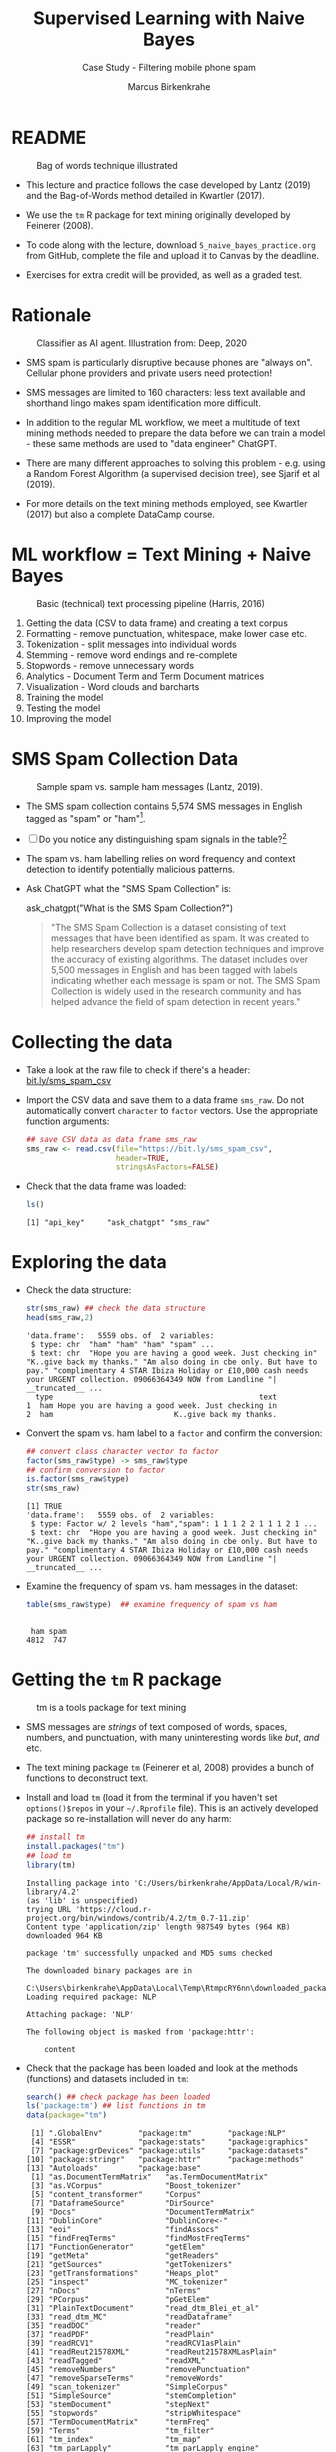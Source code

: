 #+TITLE: Supervised Learning with Naive Bayes
#+AUTHOR: Marcus Birkenkrahe
#+SUBTITLE: Case Study - Filtering mobile phone spam
#+STARTUP: overview hideblocks indent inlineimages
#+OPTIONS: toc:nil num:nil ^:nil
#+PROPERTY: header-args:R :session *R* :results output :exports both :noweb yes
* README
#+attr_latex: :width 400px
#+caption: Bag of words technique illustrated
[[../img/5_bagofwords.png]]

- This lecture and practice follows the case developed by Lantz (2019)
  and the Bag-of-Words method detailed in Kwartler (2017).

- We use the ~tm~ R package for text mining originally developed by
  Feinerer (2008).

- To code along with the lecture, download ~5_naive_bayes_practice.org~
  from GitHub, complete the file and upload it to Canvas by the
  deadline.

- Exercises for extra credit will be provided, as well as a graded
  test.

* Rationale
#+attr_latex: :width 400px
#+caption: Classifier as AI agent. Illustration from: Deep, 2020
[[../img/5_agent.png]]

- SMS spam is particularly disruptive because phones are "always
  on". Cellular phone providers and private users need protection!

- SMS messages are limited to 160 characters: less text available and
  shorthand lingo makes spam identification more difficult.

- In addition to the regular ML workflow, we meet a multitude of text
  mining methods needed to prepare the data before we can train a
  model - these same methods are used to "data engineer" ChatGPT.

- There are many different approaches to solving this problem -
  e.g. using a Random Forest Algorithm (a supervised decision tree),
  see Sjarif et al (2019).

- For more details on the text mining methods employed, see Kwartler
  (2017) but also a complete DataCamp course.

* ML workflow = Text Mining + Naive Bayes
#+attr_latex: :width 400px
#+caption: Basic (technical) text processing pipeline (Harris, 2016)
[[../img/5_text-mining-pipeline.png]]

1) Getting the data (CSV to data frame) and creating a text corpus
2) Formatting - remove punctuation, whitespace, make lower case etc.
3) Tokenization - split messages into individual words
4) Stemming - remove word endings and re-complete
5) Stopwords - remove unnecessary words
6) Analytics - Document Term and Term Document matrices
7) Visualization - Word clouds and barcharts
8) Training the model
9) Testing the model
10) Improving the model

* SMS Spam Collection Data
#+attr_latex: :width 400px
#+caption: Sample spam vs. sample ham messages (Lantz, 2019).
[[../img/5_sms.png]]

- The SMS spam collection contains 5,574 SMS messages in English
  tagged as "spam" or "ham"[fn:1].

- [ ] Do you notice any distinguishing spam signals in the table?[fn:2]

- The spam vs. ham labelling relies on word frequency and context
  detection to identify potentially malicious patterns.

- Ask ChatGPT what the "SMS Spam Collection" is:
  #+begin_example R
    ask_chatgpt("What is the SMS Spam Collection?")
  #+end_example
  #+begin_quote
  "The SMS Spam Collection is a dataset consisting of text messages that
  have been identified as spam. It was created to help researchers
  develop spam detection techniques and improve the accuracy of existing
  algorithms. The dataset includes over 5,500 messages in English and
  has been tagged with labels indicating whether each message is spam or
  not. The SMS Spam Collection is widely used in the research community
  and has helped advance the field of spam detection in recent years."
  #+end_quote

* Collecting the data

- Take a look at the raw file to check if there's a header:
  [[https://bit.ly/sms_spam_csv][bit.ly/sms_spam_csv]]

- Import the CSV data and save them to a data frame ~sms_raw~. Do not
  automatically convert ~character~ to ~factor~ vectors. Use the
  appropriate function arguments:
  #+begin_src R :results silent
    ## save CSV data as data frame sms_raw
    sms_raw <- read.csv(file="https://bit.ly/sms_spam_csv",
                        header=TRUE,
                        stringsAsFactors=FALSE)
  #+end_src

- Check that the data frame was loaded:
  #+begin_src R
    ls()
  #+end_src

  #+RESULTS:
  : [1] "api_key"     "ask_chatgpt" "sms_raw"

* Exploring the data

- Check the data structure:
  #+begin_src R
    str(sms_raw) ## check the data structure
    head(sms_raw,2)
  #+end_src

  #+RESULTS:
  : 'data.frame':	5559 obs. of  2 variables:
  :  $ type: chr  "ham" "ham" "ham" "spam" ...
  :  $ text: chr  "Hope you are having a good week. Just checking in" "K..give back my thanks." "Am also doing in cbe only. But have to pay." "complimentary 4 STAR Ibiza Holiday or £10,000 cash needs your URGENT collection. 09066364349 NOW from Landline "| __truncated__ ...
  :   type                                              text
  : 1  ham Hope you are having a good week. Just checking in
  : 2  ham                           K..give back my thanks.

- Convert the spam vs. ham label to a ~factor~ and confirm the
  conversion:
  #+begin_src R
    ## convert class character vector to factor
    factor(sms_raw$type) -> sms_raw$type
    ## confirm conversion to factor
    is.factor(sms_raw$type)
    str(sms_raw)
  #+end_src

  #+RESULTS:
  : [1] TRUE
  : 'data.frame':	5559 obs. of  2 variables:
  :  $ type: Factor w/ 2 levels "ham","spam": 1 1 1 2 2 1 1 1 2 1 ...
  :  $ text: chr  "Hope you are having a good week. Just checking in" "K..give back my thanks." "Am also doing in cbe only. But have to pay." "complimentary 4 STAR Ibiza Holiday or £10,000 cash needs your URGENT collection. 09066364349 NOW from Landline "| __truncated__ ...

- Examine the frequency of spam vs. ham messages in the dataset:
  #+begin_src R
    table(sms_raw$type)  ## examine frequency of spam vs ham
  #+end_src

  #+RESULTS:
  : 
  :  ham spam 
  : 4812  747

* Getting the ~tm~ R package
#+attr_latex: :width 400px
#+caption: tm is a tools package for text mining
[[../img/5_tools.jpg]]

- SMS messages are /strings/ of text composed of words, spaces, numbers,
  and punctuation, with many uninteresting words like /but/, /and/ etc.

- The text mining package ~tm~ (Feinerer et al, 2008) provides a bunch
  of functions to deconstruct text.

- Install and load ~tm~ (load it from the terminal if you haven't set
  ~options()$repos~ in your ~~/.Rprofile~ file). This is an actively
  developed package so re-installation will never do any harm:
  #+begin_src R
    ## install tm
    install.packages("tm")
    ## load tm
    library(tm)
  #+end_src

  #+RESULTS:
  #+begin_example
  Installing package into 'C:/Users/birkenkrahe/AppData/Local/R/win-library/4.2'
  (as 'lib' is unspecified)
  trying URL 'https://cloud.r-project.org/bin/windows/contrib/4.2/tm_0.7-11.zip'
  Content type 'application/zip' length 987549 bytes (964 KB)
  downloaded 964 KB

  package 'tm' successfully unpacked and MD5 sums checked

  The downloaded binary packages are in
	  C:\Users\birkenkrahe\AppData\Local\Temp\RtmpcRY6nn\downloaded_packages
  Loading required package: NLP

  Attaching package: 'NLP'

  The following object is masked from 'package:httr':

      content
  #+end_example

- Check that the package has been loaded and look at the methods
  (functions) and datasets included in ~tm~:
  #+begin_src R
    search() ## check package has been loaded
    ls('package:tm') ## list functions in tm
    data(package="tm")
  #+end_src

  #+RESULTS:
  #+begin_example
   [1] ".GlobalEnv"        "package:tm"        "package:NLP"      
   [4] "ESSR"              "package:stats"     "package:graphics" 
   [7] "package:grDevices" "package:utils"     "package:datasets" 
  [10] "package:stringr"   "package:httr"      "package:methods"  
  [13] "Autoloads"         "package:base"
   [1] "as.DocumentTermMatrix"   "as.TermDocumentMatrix"  
   [3] "as.VCorpus"              "Boost_tokenizer"        
   [5] "content_transformer"     "Corpus"                 
   [7] "DataframeSource"         "DirSource"              
   [9] "Docs"                    "DocumentTermMatrix"     
  [11] "DublinCore"              "DublinCore<-"           
  [13] "eoi"                     "findAssocs"             
  [15] "findFreqTerms"           "findMostFreqTerms"      
  [17] "FunctionGenerator"       "getElem"                
  [19] "getMeta"                 "getReaders"             
  [21] "getSources"              "getTokenizers"          
  [23] "getTransformations"      "Heaps_plot"             
  [25] "inspect"                 "MC_tokenizer"           
  [27] "nDocs"                   "nTerms"                 
  [29] "PCorpus"                 "pGetElem"               
  [31] "PlainTextDocument"       "read_dtm_Blei_et_al"    
  [33] "read_dtm_MC"             "readDataframe"          
  [35] "readDOC"                 "reader"                 
  [37] "readPDF"                 "readPlain"              
  [39] "readRCV1"                "readRCV1asPlain"        
  [41] "readReut21578XML"        "readReut21578XMLasPlain"
  [43] "readTagged"              "readXML"                
  [45] "removeNumbers"           "removePunctuation"      
  [47] "removeSparseTerms"       "removeWords"            
  [49] "scan_tokenizer"          "SimpleCorpus"           
  [51] "SimpleSource"            "stemCompletion"         
  [53] "stemDocument"            "stepNext"               
  [55] "stopwords"               "stripWhitespace"        
  [57] "TermDocumentMatrix"      "termFreq"               
  [59] "Terms"                   "tm_filter"              
  [61] "tm_index"                "tm_map"                 
  [63] "tm_parLapply"            "tm_parLapply_engine"    
  [65] "tm_reduce"               "tm_term_score"          
  [67] "URISource"               "VCorpus"                
  [69] "VectorSource"            "weightBin"              
  [71] "WeightFunction"          "weightSMART"            
  [73] "weightTf"                "weightTfIdf"            
  [75] "writeCorpus"             "XMLSource"              
  [77] "XMLTextDocument"         "Zipf_plot"              
  [79] "ZipSource"
  Data sets in package 'tm':

  acq                     50 Exemplary News Articles from the
			  Reuters-21578 Data Set of Topic acq
  crude                   20 Exemplary News Articles from the
			  Reuters-21578 Data Set of Topic crude
  #+end_example

* Building a document text corpus
#+attr_latex: :width 400px
#+caption: Tex mining workflow from Kwartler (2019)
[[../img/1_workflow.png]]

- A /corpus/ is a collection of text documents. It is a list of lists
  with a lot of meta-data slapped on to it.

- In order to be able to work with large text corpora, they need to be
  suitably organized and cleaned.

- Example: [[https://www.english-corpora.org/googlebooks/x.asp][this corpus]] contains 150 billion Google Book documents.

- Three steps lead from a data frame with text to a corpus:
  1) Isolate the text vector
  2) Turn the vector into a source
  3) Turn the source into a corpus
  4) Check that the corpus is there
  #+begin_src R
    sms_corpus <- VCorpus(VectorSource(sms_raw$text))
    ls()
  #+end_src

  #+RESULTS:
  : [1] "api_key"     "ask_chatgpt" "sms_corpus"  "sms_dtm2"    "sms_raw"

- The ~VCorpus~ function creates a volatile, in-memory list that is
  not permanent (not for writing to an external database):
  #+begin_src R
    sms_corpus  # print the corpus label
  #+end_src

  #+RESULTS:
  : <<VCorpus>>
  : Metadata:  corpus specific: 0, document level (indexed): 0
  : Content:  documents: 5559

* Explore the text corpus

- The corpus is a ~list~ structure and its own R object ~class~:
  #+begin_src R
    typeof(sms_corpus)
    class(sms_corpus)
  #+end_src

  #+RESULTS:
  : [1] "list"
  : [1] "VCorpus" "Corpus"

- You can see its content element-wise using list indexing. For
  example for message no. 1, ~tm::inspect~ returns meta data + content:
  #+begin_src R
    inspect(sms_corpus[[1]])
  #+end_src

  #+RESULTS:
  : <<PlainTextDocument>>
  : Metadata:  7
  : Content:  chars: 49
  : 
  : Hope you are having a good week. Just checking in

- To extract a message, e.g. the first message, you can use the index
  operator ~[[~ subset by ~[1]~, or you can use the function ~tm::content~,
  or ~as.character~:
  #+begin_src R
    sms_corpus[[1]][1]  ## extract msg content from corpus with [ ]
    content(sms_corpus[[1]])   ## extrxact msg content from corpus
    as.character(sms_corpus[[1]])
  #+end_src

  #+RESULTS:
  : $content
  : [1] "Hope you are having a good week. Just checking in"
  : [1] "Hope you are having a good week. Just checking in"
  : [1] "Hope you are having a good week. Just checking in"

- While ~tm::meta~ returns only the meta information, which can be subset, too:
  #+begin_src R
    meta(sms_corpus)          # corpus metadata
    meta(sms_corpus[[1]])     # metadata of first corpus element
    meta(sms_corpus[[1]])[2]  # "datetimestamp" metadata of 1st element
  #+end_src

  #+RESULTS:
  #+begin_example
  data frame with 0 columns and 5559 rows
    author       : character(0)
    datetimestamp: 2023-03-16 18:33:42
    description  : character(0)
    heading      : character(0)
    id           : 1
    language     : en
    origin       : character(0)
  $datetimestamp
  [1] "2023-03-16 18:33:42 GMT"
  #+end_example

- To see several list elements at once, ~lapply~ will apply its ~FUN~
  argument to all ~list~ members - for the first three messages:
  #+begin_src R
    lapply(sms_corpus[1:3], FUN=as.character)
  #+end_src

  #+RESULTS:
  : $`1`
  : [1] "Hope you are having a good week. Just checking in"
  : 
  : $`2`
  : [1] "K..give back my thanks."
  : 
  : $`3`
  : [1] "Am also doing in cbe only. But have to pay."

* Cleaning the text corpus: lower case, numbers

- The corpus contains the raw text of 5,559 messages. It needs to be
  standardized, which includes transforming all words to lower case,
  removing numbers and punctuation.

- Transformation of the whole corpus is done with the ~tm_map~ function,
  which accepts a corpus and a function as an argument:
  #+begin_src R
    args(tm_map)
  #+end_src

  #+RESULTS:
  : function (x, FUN, ...) 
  : NULL

- To transform words to lower case, we use ~base::tolower~
  #+begin_src R
    tolower("WHY ARE YOU YELLING AT ME!?")
  #+end_src

  #+RESULTS:
  : [1] "why are you yelling at me!?"

- Since ~tolower~ is not in ~tm~, we need to wrap it in another function,
  ~tm::content_transformer~:
  #+begin_src R :results silent
    tm_map(x=sms_corpus,
           FUN = content_transformer(tolower)) -> sms_corpus_clean
  #+end_src

- Let's check that the transformation worked: print the ~content~ of the
  first message from the original and the transformed corpus:
  #+begin_src R
    content(sms_corpus[[1]])
    content(sms_corpus_clean[[1]])
  #+end_src

  #+RESULTS:
  : [1] "Hope you are having a good week. Just checking in"
  : [1] "hope you are having a good week. just checking in"

- To remove numbers from the SMS messages, use ~tm::removeNumbers~ on
  the new corpus object:
  #+begin_src R
    tm_map(x=sms_corpus_clean,
           FUN=removeNumbers) -> sms_corpus_clean
  #+end_src

  #+RESULTS:

- Compare the ~content~ of the original and transformed corpus for message 4:
  #+begin_src R
    content(sms_corpus[[4]])
    content(sms_corpus_clean[[4]])
  #+end_src

  #+RESULTS:
  : [1] "complimentary 4 STAR Ibiza Holiday or £10,000 cash needs your URGENT collection. 09066364349 NOW from Landline not to lose out! Box434SK38WP150PPM18+"
  : [1] "complimentary  star ibiza holiday or £, cash needs your urgent collection.  now from landline not to lose out! boxskwpppm+"

- To see all ~tm~ functions that can be used with ~tm_map~, check the help
  for ~getTransformations~. They are: ~removeNumbers~, ~removePunctuation~,
  ~removeWords~ and ~stemDocument~ (in connection with a dictionary), and
  ~stripWhitespace~.

* Removing stopwords and punctuation

- We need to remove filler words like /to/, /and/, /but/ etc. These are
  known as /stopwords/ and are removed before text mining.

- The ~tm~ package provides a ~stopwords~ function to access various sets
  of stop words from different languages. Check its arguments.
  #+begin_src R
    args(stopwords)
  #+end_src

  #+RESULTS:
  : function (kind = "en") 
  : NULL

- Which language contains the most stopwords?  Compare the ~length~ of
  ~english~, ~spanish~ and ~german~ ~tm::stopword~ dictionaries:
  #+begin_src R
    length(stopwords("english"))
    length(stopwords("spanish"))
    length(stopwords("german"))
  #+end_src

  #+RESULTS:
  #+begin_example
  [1] 174
  [1] 308
  [1] 231
    [1] "de"           "la"           "que"          "el"           "en"          
    [6] "y"            "a"            "los"          "del"          "se"          
   [11] "las"          "por"          "un"           "para"         "con"         
   [16] "no"           "una"          "su"           "al"           "lo"          
   [21] "como"         "más"          "pero"         "sus"          "le"          
   [26] "ya"           "o"            "este"         "sí"           "porque"      
   [31] "esta"         "entre"        "cuando"       "muy"          "sin"         
   [36] "sobre"        "también"      "me"           "hasta"        "hay"         
   [41] "donde"        "quien"        "desde"        "todo"         "nos"         
   [46] "durante"      "todos"        "uno"          "les"          "ni"          
   [51] "contra"       "otros"        "ese"          "eso"          "ante"        
   [56] "ellos"        "e"            "esto"         "mí"           "antes"       
   [61] "algunos"      "qué"          "unos"         "yo"           "otro"        
   [66] "otras"        "otra"         "él"           "tanto"        "esa"         
   [71] "estos"        "mucho"        "quienes"      "nada"         "muchos"      
   [76] "cual"         "poco"         "ella"         "estar"        "estas"       
   [81] "algunas"      "algo"         "nosotros"     "mi"           "mis"         
   [86] "tú"           "te"           "ti"           "tu"           "tus"         
   [91] "ellas"        "nosotras"     "vosotros"     "vosotras"     "os"          
   [96] "mío"          "mía"          "míos"         "mías"         "tuyo"        
  [101] "tuya"         "tuyos"        "tuyas"        "suyo"         "suya"        
  [106] "suyos"        "suyas"        "nuestro"      "nuestra"      "nuestros"    
  [111] "nuestras"     "vuestro"      "vuestra"      "vuestros"     "vuestras"    
  [116] "esos"         "esas"         "estoy"        "estás"        "está"        
  [121] "estamos"      "estáis"       "están"        "esté"         "estés"       
  [126] "estemos"      "estéis"       "estén"        "estaré"       "estarás"     
  [131] "estará"       "estaremos"    "estaréis"     "estarán"      "estaría"     
  [136] "estarías"     "estaríamos"   "estaríais"    "estarían"     "estaba"      
  [141] "estabas"      "estábamos"    "estabais"     "estaban"      "estuve"      
  [146] "estuviste"    "estuvo"       "estuvimos"    "estuvisteis"  "estuvieron"  
  [151] "estuviera"    "estuvieras"   "estuviéramos" "estuvierais"  "estuvieran"  
  [156] "estuviese"    "estuvieses"   "estuviésemos" "estuvieseis"  "estuviesen"  
  [161] "estando"      "estado"       "estada"       "estados"      "estadas"     
  [166] "estad"        "he"           "has"          "ha"           "hemos"       
  [171] "habéis"       "han"          "haya"         "hayas"        "hayamos"     
  [176] "hayáis"       "hayan"        "habré"        "habrás"       "habrá"       
  [181] "habremos"     "habréis"      "habrán"       "habría"       "habrías"     
  [186] "habríamos"    "habríais"     "habrían"      "había"        "habías"      
  [191] "habíamos"     "habíais"      "habían"       "hube"         "hubiste"     
  [196] "hubo"         "hubimos"      "hubisteis"    "hubieron"     "hubiera"     
  [201] "hubieras"     "hubiéramos"   "hubierais"    "hubieran"     "hubiese"     
  [206] "hubieses"     "hubiésemos"   "hubieseis"    "hubiesen"     "habiendo"    
  [211] "habido"       "habida"       "habidos"      "habidas"      "soy"         
  [216] "eres"         "es"           "somos"        "sois"         "son"         
  [221] "sea"          "seas"         "seamos"       "seáis"        "sean"        
  [226] "seré"         "serás"        "será"         "seremos"      "seréis"      
  [231] "serán"        "sería"        "serías"       "seríamos"     "seríais"     
  [236] "serían"       "era"          "eras"         "éramos"       "erais"       
  [241] "eran"         "fui"          "fuiste"       "fue"          "fuimos"      
  [246] "fuisteis"     "fueron"       "fuera"        "fueras"       "fuéramos"    
  [251] "fuerais"      "fueran"       "fuese"        "fueses"       "fuésemos"    
  [256] "fueseis"      "fuesen"       "siendo"       "sido"         "tengo"       
  [261] "tienes"       "tiene"        "tenemos"      "tenéis"       "tienen"      
  [266] "tenga"        "tengas"       "tengamos"     "tengáis"      "tengan"      
  [271] "tendré"       "tendrás"      "tendrá"       "tendremos"    "tendréis"    
  [276] "tendrán"      "tendría"      "tendrías"     "tendríamos"   "tendríais"   
  [281] "tendrían"     "tenía"        "tenías"       "teníamos"     "teníais"     
  [286] "tenían"       "tuve"         "tuviste"      "tuvo"         "tuvimos"     
  [291] "tuvisteis"    "tuvieron"     "tuviera"      "tuvieras"     "tuviéramos"  
  [296] "tuvierais"    "tuvieran"     "tuviese"      "tuvieses"     "tuviésemos"  
  [301] "tuvieseis"    "tuviesen"     "teniendo"     "tenido"       "tenida"      
  [306] "tenidos"      "tenidas"      "tened"
  #+end_example

- To apply ~stopwords~ to the corpus, run ~removeWords~ on it. The
  ~stopwords~ function is an additional parameter (cp. ~args(tm_map)~):
  #+begin_src R
    tm_map(x=sms_corpus_clean,
           FUN=removeWords,
           c(stopwords("en"),"just")) -> sms_corpus_clean
  #+end_src

  #+RESULTS:

- Compare the ~content~ of the first message of the original and the
  cleaned corpus:
  #+begin_src R
    content(sms_corpus[[1]])
    content(sms_corpus_clean[[1]])
  #+end_src

  #+RESULTS:
  : [1] "Hope you are having a good week. Just checking in"
  : [1] "hope     good week.  checking "

- Now remove the punctuation with ~removePunctuation~, save the result
  in a new ~sms_corpus_clean~ object, and compare before/after for
  message 16 :
  #+begin_src R
    tm_map(sms_corpus_clean, removePunctuation) -> sms_corpus_clean
    content(sms_corpus[[16]])
    content(sms_corpus_clean[[16]])
  #+end_src

  #+RESULTS:
  : [1] "Ha ha cool cool chikku chikku:-):-DB-)"
  : [1] "ha ha cool cool chikku chikkudb"

- There are subtleties here: e.g. ~removePunctuation~ strips punctuation
  characters completely, with unintended consequences:
  #+begin_src R
    removePunctuation("hello...world")
  #+end_src

  #+RESULTS:
  : [1] "helloworld"

* Word stemming with ~SnowballC~

- Word stemming involves reducing words to their root form. It reduces
  words like "learning", "learned", "learns" to "learn".

- In this way, the classifier does not have to learn a pattern for
  each variant of what is semantically the same feature.

- ~tm~ integrates word-stemming with the ~SnowballC~ package which needs
  to be installed separately, alas. Load the package and check its
  content:
  #+begin_src R
    library(SnowballC)
    search()
    ls('package:SnowballC')
  #+end_src

  #+RESULTS:
  :  [1] ".GlobalEnv"        "package:SnowballC" "package:tm"       
  :  [4] "package:NLP"       "ESSR"              "package:stats"    
  :  [7] "package:graphics"  "package:grDevices" "package:utils"    
  : [10] "package:datasets"  "package:stringr"   "package:httr"     
  : [13] "package:methods"   "Autoloads"         "package:base"
  : [1] "getStemLanguages" "wordStem"

- Which languages are available for stemming?
  #+begin_src R
    getStemLanguages()
  #+end_src

  #+RESULTS:
  :  [1] "arabic"     "basque"     "catalan"    "danish"     "dutch"     
  :  [6] "english"    "finnish"    "french"     "german"     "greek"     
  : [11] "hindi"      "hungarian"  "indonesian" "irish"      "italian"   
  : [16] "lithuanian" "nepali"     "norwegian"  "porter"     "portuguese"
  : [21] "romanian"   "russian"    "spanish"    "swedish"    "tamil"     
  : [26] "turkish"

- Let's check the ~SnowballC::wordStem~ function on an example:
  #+begin_src R
    library(SnowballC)
    wordStem(c("learn", "learned", "learning", "learns", "learner"))
    args(wordStem)
  #+end_src

  #+RESULTS:
  : [1] "learn"   "learn"   "learn"   "learn"   "learner"
  : function (words, language = "porter") 
  : NULL

- The Porter algorithm used by ~wordStem~ does not recognize "learner"
  because it is not a word that can be broken down in its root and
  affixes using the algorithm's rules!

- To apply ~wordStem~ to the cleaned corpus with ~tm_map~, use the
  ~stemDocument~ function, and check another message (25) for success:
  #+begin_src R
    tm_map(sms_corpus_clean, stemDocument) -> sms_corpus_clean
    content(sms_corpus[[25]])
    content(sms_corpus_clean[[25]])
  #+end_src

  #+RESULTS:
  : [1] "Could you not read me, my Love ? I answered you"
  : [1] "read love answer"

- Lastly, remove additional whitespace using ~stripWhitespace~, and
  check the first three messages for success:
  #+begin_src R
    tm_map(sms_corpus_clean, stripWhitespace) -> sms_corpus_clean
    lapply(sms_corpus[1:3],content)
    lapply(sms_corpus_clean[1:3],content)
  #+end_src

  #+RESULTS:
  #+begin_example
  $`1`
  [1] "Hope you are having a good week. Just checking in"

  $`2`
  [1] "K..give back my thanks."

  $`3`
  [1] "Am also doing in cbe only. But have to pay."
  $`1`
  [1] "hope good week check"

  $`2`
  [1] "kgive back thank"

  $`3`
  [1] "also cbe pay"
  #+end_example

* Tokenization - word splitting

- The final step is to split the messages into individuals terms or
  tokens, a single element of a text string - in this case, a word.
  
- The ~DocumenTermMatrix~ function takes a corpus and creates a
  document-term matrix (DTM) with rows as docs and columns as terms:
  #+begin_src R :results silent
    sms_dtm <- DocumentTermMatrix(sms_corpus_clean)
  #+end_src

- The DTM's transpose is the TDM (term-document matrix) - if the list
  of documents (columns) is small and the word list (rows) is large,
  TDM displays more easily.

- To look at the DTM, transform to a matrix:
  #+begin_src R
    m <- as.matrix(sms_dtm)
    m[100:105, 100:108]
  #+end_src  

- Not much to see, is there? It's a sparse matrix with very few
  non-zero entries. How sparse exactly?
  #+begin_src R
      dim(m)
      100 * length(which(m!=0))/(nrow(m)*ncol(m))
  #+end_src

  #+RESULTS:
  : [1] 5559 6529
  : [1] 0.1157827

- In fact, the sparsity is contained in the meta-data of the DTM:
  #+begin_src R
    sms_dtm
  #+end_src

  #+RESULTS:
  : <<DocumentTermMatrix (documents: 5559, terms: 6529)>>
  : Non-/sparse entries: 42023/36252688
  : Sparsity           : 100%
  : Maximal term length: 40
  : Weighting          : term frequency (tf)

- You can also create a DTM directly from the raw, unprocessed SMS
  corpus:
  #+begin_src R
    sms_dtm2 <- DocumentTermMatrix(sms_corpus,
                                   control = list(
                                     tolower = TRUE,
                                     removeNumbers = TRUE,
                                     stopwords = TRUE,
                                     removePunctuation = TRUE,
                                     stemming = TRUE))
    dim(sms_dtm2)
  #+end_src

  #+RESULTS:
  : [1] 5559 6940

- You notice a difference in the number of terms: this is due to the
  fact that ~DocumentTermMatrix~ uses a different ~stopwords~ function.

- This illustrates an important text mining principle: the order of
  operations matters!

* TODO Creating training and test data

* TODO Training a model on the data

* TODO Evaluating model performance

* TODO Improving model performance

* TODO Glossary of Code

| COMMAND | MEANING |
|---------+---------|
|         |         |

* TODO Summary
* IN PROGRESS Solutions
** Collecting the data
#+name: get_sms_raw
#+begin_src R
  sms_raw <- read.csv(file = "https://bit.ly/sms_spam_csv",
                      header = TRUE,  # this is not the default
                      stringsAsFactors = FALSE) # this is the default
  ls()
#+end_src

#+RESULTS: get_sms_raw
: [1] "api_key"          "ask_chatgpt"      "sms_corpus"       "sms_corpus_clean"
: [5] "sms_raw"

** Exploring the data
#+begin_src R
  <<get_sms_raw>>
  str(sms_raw)  # data frame structure
  factor(sms_raw$type) -> sms_raw$type   # converting type to factor
  is.factor(sms_raw$type)  # logical check if type is now factor
  str(sms_raw)  # structure after conversion
  table(sms_raw$type)   # frequency table for all levels in type
  prop.table(table(sms_raw$type))  # proportions
  ## fancy formatted proportions printout
  paste(format(prop.table(table(sms_raw$type)) * 100, digits=4),"%")
#+end_src

#+RESULTS:
#+begin_example
[1] "api_key"          "ask_chatgpt"      "sms_corpus"       "sms_corpus_clean"
[5] "sms_raw"
'data.frame':	5559 obs. of  2 variables:
 $ type: chr  "ham" "ham" "ham" "spam" ...
 $ text: chr  "Hope you are having a good week. Just checking in" "K..give back my thanks." "Am also doing in cbe only. But have to pay." "complimentary 4 STAR Ibiza Holiday or £10,000 cash needs your URGENT collection. 09066364349 NOW from Landline "| __truncated__ ...
[1] TRUE
'data.frame':	5559 obs. of  2 variables:
 $ type: Factor w/ 2 levels "ham","spam": 1 1 1 2 2 1 1 1 2 1 ...
 $ text: chr  "Hope you are having a good week. Just checking in" "K..give back my thanks." "Am also doing in cbe only. But have to pay." "complimentary 4 STAR Ibiza Holiday or £10,000 cash needs your URGENT collection. 09066364349 NOW from Landline "| __truncated__ ...

 ham spam 
4812  747

      ham      spam 
0.8656233 0.1343767
[1] "86.56 %" "13.44 %"
#+end_example

** Getting the ~tm~ package
#+begin_src R
  install.packages("tm") ## install tm
  library(tm) ## load tm
  search() ## check package has been loaded
  ls('package:tm') ## list functions in tm
  data(package='tm')  ## datasets in package
#+end_src

#+RESULTS:
#+begin_example
Warning: package 'tm' is in use and will not be installed
 [1] ".GlobalEnv"        "package:SnowballC" "package:tm"       
 [4] "package:NLP"       "ESSR"              "package:stats"    
 [7] "package:graphics"  "package:grDevices" "package:utils"    
[10] "package:datasets"  "package:stringr"   "package:httr"     
[13] "package:methods"   "Autoloads"         "package:base"
 [1] "as.DocumentTermMatrix"   "as.TermDocumentMatrix"  
 [3] "as.VCorpus"              "Boost_tokenizer"        
 [5] "content_transformer"     "Corpus"                 
 [7] "DataframeSource"         "DirSource"              
 [9] "Docs"                    "DocumentTermMatrix"     
[11] "DublinCore"              "DublinCore<-"           
[13] "eoi"                     "findAssocs"             
[15] "findFreqTerms"           "findMostFreqTerms"      
[17] "FunctionGenerator"       "getElem"                
[19] "getMeta"                 "getReaders"             
[21] "getSources"              "getTokenizers"          
[23] "getTransformations"      "Heaps_plot"             
[25] "inspect"                 "MC_tokenizer"           
[27] "nDocs"                   "nTerms"                 
[29] "PCorpus"                 "pGetElem"               
[31] "PlainTextDocument"       "read_dtm_Blei_et_al"    
[33] "read_dtm_MC"             "readDataframe"          
[35] "readDOC"                 "reader"                 
[37] "readPDF"                 "readPlain"              
[39] "readRCV1"                "readRCV1asPlain"        
[41] "readReut21578XML"        "readReut21578XMLasPlain"
[43] "readTagged"              "readXML"                
[45] "removeNumbers"           "removePunctuation"      
[47] "removeSparseTerms"       "removeWords"            
[49] "scan_tokenizer"          "SimpleCorpus"           
[51] "SimpleSource"            "stemCompletion"         
[53] "stemDocument"            "stepNext"               
[55] "stopwords"               "stripWhitespace"        
[57] "TermDocumentMatrix"      "termFreq"               
[59] "Terms"                   "tm_filter"              
[61] "tm_index"                "tm_map"                 
[63] "tm_parLapply"            "tm_parLapply_engine"    
[65] "tm_reduce"               "tm_term_score"          
[67] "URISource"               "VCorpus"                
[69] "VectorSource"            "weightBin"              
[71] "WeightFunction"          "weightSMART"            
[73] "weightTf"                "weightTfIdf"            
[75] "writeCorpus"             "XMLSource"              
[77] "XMLTextDocument"         "Zipf_plot"              
[79] "ZipSource"
Data sets in package 'tm':

acq                     50 Exemplary News Articles from the
                        Reuters-21578 Data Set of Topic acq
crude                   20 Exemplary News Articles from the
                        Reuters-21578 Data Set of Topic crude
#+end_example

** Cleaning: lower case and numbers
- Let's check that the transformation worked: print the ~content~ of the
  first message from the original and the transformed corpus:
  #+begin_src R
    content(sms_corpus[[1]])
    content(sms_corpus_clean[[1]])
  #+end_src

  #+RESULTS:
  : [1] "Hope you are having a good week. Just checking in"
  : [1] "hope good week just check"

- To remove numbers from the SMS messages, use ~tm::removeNumbers~ on
  the new corpus object:
  #+begin_src R :results silent
    tm_map(sms_corpus_clean, removeNumbers) -> sms_corpus_clean
  #+end_src
- Compare the ~content~ of the original and transformed corpus for message 4:
  #+begin_src R
    content(sms_corpus[[4]])
    content(sms_corpus_clean[[4]])
  #+end_src

  #+RESULTS:
  : [1] "complimentary 4 STAR Ibiza Holiday or £10,000 cash needs your URGENT collection. 09066364349 NOW from Landline not to lose out! Box434SK38WP150PPM18+"
  : [1] "complimentari star ibiza holiday £ cash need urgent collect now landlin lose boxskwpppm"

** Removing stopwords and punctuation
- The ~tm~ package provides a ~stopwords~ function to access various sets
  of stop words from different languages. Check its arguments.
  #+begin_src R
    args(stopwords)
  #+end_src

  #+RESULTS:
  : function (kind = "en") 
  : NULL
- Which language contains the most stopwords?  Compare the ~length~ of
  ~english~, ~spanish~ and ~german~ ~tm::stopword~ dictionaries:
  #+begin_src R
    length(stopwords("english"))
    length(stopwords("spanish"))
    length(stopwords("german"))
  #+end_src

  #+RESULTS:
  : [1] 174
  : [1] 308
  : [1] 231
- To apply ~stopwords~ to the corpus, run ~removeWords~ on it. The
  ~stopwords~ function is an additional parameter (cp. ~args(tm_map)~):
  #+begin_src R
    tm_map(sms_corpus_clean,
           removeWords,
           stopwords("en")) -> sms_corpus_clean
  #+end_src

  #+RESULTS:

- Compare the ~content~ of the first message of the original and the
  cleaned corpus:
  #+begin_src R
    content(sms_corpus[[1]])
    content(sms_corpus_clean[[1]])
  #+end_src

  #+RESULTS:
  : [1] "Hope you are having a good week. Just checking in"
  : [1] "hope good week just check"
- Now remove the punctuation with ~removePunctuation~, save the result
  in a new ~sms_corpus_clean~ object, and compare before/after for
  message 16 :
  #+begin_src R
    tm_map(sms_corpus_clean, removePunctuation) -> sms_corpus_clean
    content(sms_corpus[[16]])
    content(sms_corpus_clean[[16]])
  #+end_src

  #+RESULTS:
  : [1] "Ha ha cool cool chikku chikku:-):-DB-)"
  : [1] "ha ha cool cool chikku chikkudb"
** Word stemming
- ~tm~ integrates word-stemming with the ~SnowballC~ package which needs
  to be installed separately, alas. Load the package and check its
  content:
  #+begin_src R
    library(SnowballC)
    search()
    ls('package:SnowballC')
  #+end_src

  #+RESULTS:
  :  [1] ".GlobalEnv"        "package:SnowballC" "package:tm"       
  :  [4] "package:NLP"       "ESSR"              "package:stats"    
  :  [7] "package:graphics"  "package:grDevices" "package:utils"    
  : [10] "package:datasets"  "package:stringr"   "package:httr"     
  : [13] "package:methods"   "Autoloads"         "package:base"
  : [1] "getStemLanguages" "wordStem"

- Which languages are available for stemming?
  #+begin_src R
    getStemLanguages()
  #+end_src

  #+RESULTS:
  :  [1] "arabic"     "basque"     "catalan"    "danish"     "dutch"     
  :  [6] "english"    "finnish"    "french"     "german"     "greek"     
  : [11] "hindi"      "hungarian"  "indonesian" "irish"      "italian"   
  : [16] "lithuanian" "nepali"     "norwegian"  "porter"     "portuguese"
  : [21] "romanian"   "russian"    "spanish"    "swedish"    "tamil"     
  : [26] "turkish"

* References

- Data:

- Deep (2020). The Ultimate Guide TO SMS: Spam or Ham Classifier Using
  Python. URL: [[https://towardsdatascience.com/the-ultimate-guide-to-sms-spam-or-ham-detector-aec467aecd85][towardsdatascience.com]].

- Feinerer et al (2008). Text mining infrastructure in R. In: J Stat
  Software 25:1-54. URL: [[https://cran.r-project.org/web/packages/tm/index.html][cran.r-project.org]].

- Gomez et al (2012). On the Validity of a New SMS Spam
  Collection. In: Proceedings of the 11th IEEE International
  Conference on Machine Learning and Applications. URL: [[https://www.kaggle.com/datasets/uciml/sms-spam-collection-dataset][kaggle.com]].

- Harris (Oct 3, 2016). What Is Text Analytics? We Analyze the
  Jargon. URL: [[https://www.softwareadvice.com/resources/what-is-text-analytics/][softwareadvice.com]].

- Kwartler (2017). Text Mining in Practice with R. Wiley. URL:
  [[https://www.wiley.com/en-us/Text+Mining+in+Practice+with+R-p-9781119282013][wiley.com]].

- Lantz (2019). Machine learning with R (3e). Packt. URL:
  [[https://www.packtpub.com/product/machine-learning-with-r-third-edition/9781788295864][packtpub.com]].

- R Core Team (2022). R: A language and environment for statistical
  computing. R Foundation for Statistical Computing, Vienna, Austria.
  URL https://www.R-project.org/.

- Ripley/Venables (January 23, 2023). Package 'class': Various
  functions for classification, including k-nearest neighbour,
  Learning Vector Quantization, and Self-Organizing Maps.  URL:
  [[https://cran.r-project.org/web/packages/class/class.pdf][cran.r-project.org]].

- Sjarif et al (January, 2019). SMS Spam Message Detection using Term
  Frequency-Inverse Document Frequency and Random Forest
  Algorithm. In: Procedia Comp Sci 161:509-515. DOI:
  10.1016/j.procs.2019.11.150. URL: [[https://www.researchgate.net/publication/338350636_SMS_Spam_Message_Detection_using_Term_Frequency-Inverse_Document_Frequency_and_Random_Forest_Algorithm][researchgate.net]].

- Warnes (October 13, 2022). Package 'gmodels': Various R Programming
  Tools for Model Fitting. URL: [[https://cran.r-project.org/web/packages/gmodels/gmodels.pdf][cran.r-project.org]].

* Footnotes
[fn:2]Two of three spam messages use the word "free". Two of the ham
messages cite specific days of the week, none of the spam.

[fn:1]The spam collection used here was modified by Lantz (2019). The
original is from Gomez (2012) - the URL is no longer accessible, and I
referenced the dataset from kaggle.com instead.
